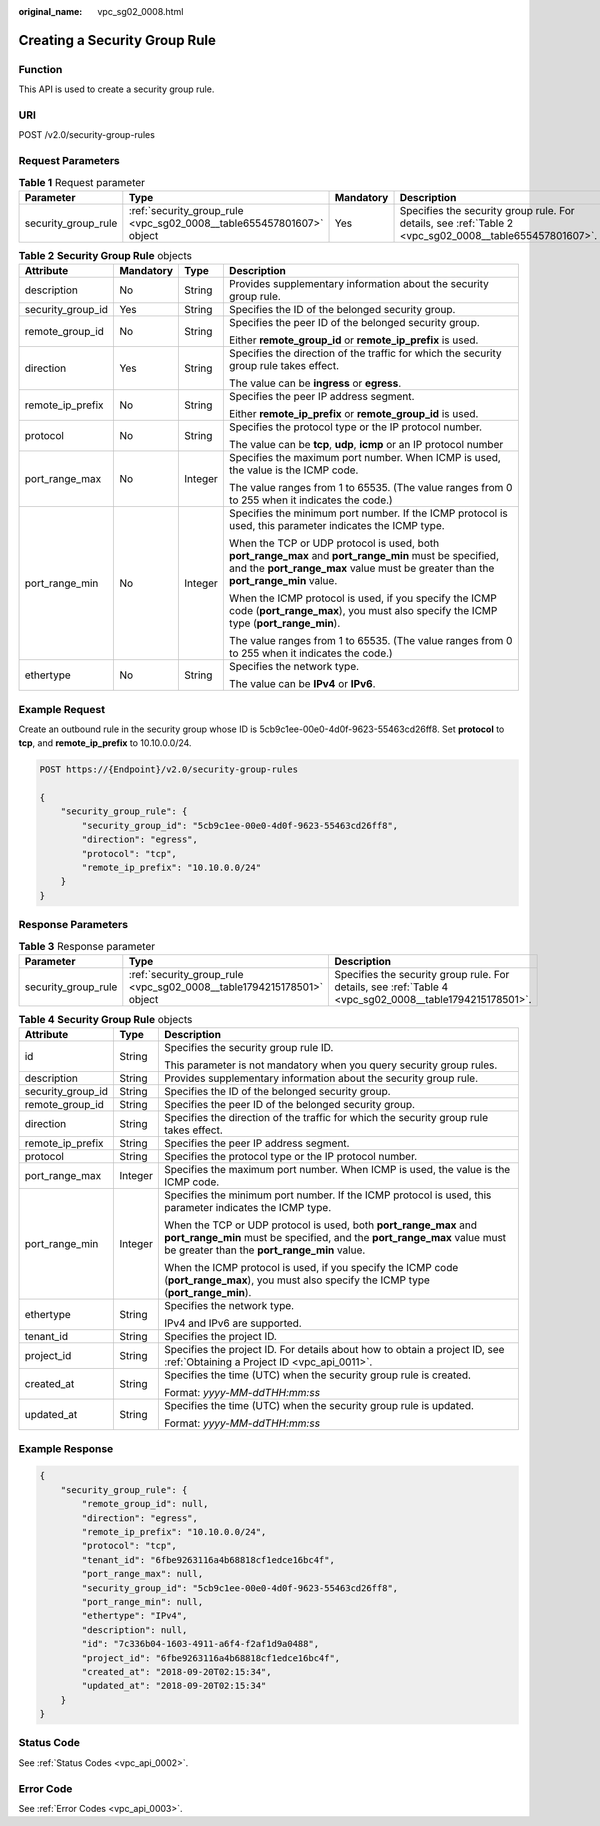 :original_name: vpc_sg02_0008.html

.. _vpc_sg02_0008:

Creating a Security Group Rule
==============================

Function
--------

This API is used to create a security group rule.

URI
---

POST /v2.0/security-group-rules

Request Parameters
------------------

.. table:: **Table 1** Request parameter

   +---------------------+----------------------------------------------------------------------+-----------+--------------------------------------------------------------------------------------------------------+
   | Parameter           | Type                                                                 | Mandatory | Description                                                                                            |
   +=====================+======================================================================+===========+========================================================================================================+
   | security_group_rule | :ref:`security_group_rule <vpc_sg02_0008__table655457801607>` object | Yes       | Specifies the security group rule. For details, see :ref:`Table 2 <vpc_sg02_0008__table655457801607>`. |
   +---------------------+----------------------------------------------------------------------+-----------+--------------------------------------------------------------------------------------------------------+

.. _vpc_sg02_0008__table655457801607:

.. table:: **Table 2** **Security Group Rule** objects

   +-------------------+-----------------+-----------------+---------------------------------------------------------------------------------------------------------------------------------------------------------------------------------------------+
   | Attribute         | Mandatory       | Type            | Description                                                                                                                                                                                 |
   +===================+=================+=================+=============================================================================================================================================================================================+
   | description       | No              | String          | Provides supplementary information about the security group rule.                                                                                                                           |
   +-------------------+-----------------+-----------------+---------------------------------------------------------------------------------------------------------------------------------------------------------------------------------------------+
   | security_group_id | Yes             | String          | Specifies the ID of the belonged security group.                                                                                                                                            |
   +-------------------+-----------------+-----------------+---------------------------------------------------------------------------------------------------------------------------------------------------------------------------------------------+
   | remote_group_id   | No              | String          | Specifies the peer ID of the belonged security group.                                                                                                                                       |
   |                   |                 |                 |                                                                                                                                                                                             |
   |                   |                 |                 | Either **remote_group_id** or **remote_ip_prefix** is used.                                                                                                                                 |
   +-------------------+-----------------+-----------------+---------------------------------------------------------------------------------------------------------------------------------------------------------------------------------------------+
   | direction         | Yes             | String          | Specifies the direction of the traffic for which the security group rule takes effect.                                                                                                      |
   |                   |                 |                 |                                                                                                                                                                                             |
   |                   |                 |                 | The value can be **ingress** or **egress**.                                                                                                                                                 |
   +-------------------+-----------------+-----------------+---------------------------------------------------------------------------------------------------------------------------------------------------------------------------------------------+
   | remote_ip_prefix  | No              | String          | Specifies the peer IP address segment.                                                                                                                                                      |
   |                   |                 |                 |                                                                                                                                                                                             |
   |                   |                 |                 | Either **remote_ip_prefix** or **remote_group_id** is used.                                                                                                                                 |
   +-------------------+-----------------+-----------------+---------------------------------------------------------------------------------------------------------------------------------------------------------------------------------------------+
   | protocol          | No              | String          | Specifies the protocol type or the IP protocol number.                                                                                                                                      |
   |                   |                 |                 |                                                                                                                                                                                             |
   |                   |                 |                 | The value can be **tcp**, **udp**, **icmp** or an IP protocol number                                                                                                                        |
   +-------------------+-----------------+-----------------+---------------------------------------------------------------------------------------------------------------------------------------------------------------------------------------------+
   | port_range_max    | No              | Integer         | Specifies the maximum port number. When ICMP is used, the value is the ICMP code.                                                                                                           |
   |                   |                 |                 |                                                                                                                                                                                             |
   |                   |                 |                 | The value ranges from 1 to 65535. (The value ranges from 0 to 255 when it indicates the code.)                                                                                              |
   +-------------------+-----------------+-----------------+---------------------------------------------------------------------------------------------------------------------------------------------------------------------------------------------+
   | port_range_min    | No              | Integer         | Specifies the minimum port number. If the ICMP protocol is used, this parameter indicates the ICMP type.                                                                                    |
   |                   |                 |                 |                                                                                                                                                                                             |
   |                   |                 |                 | When the TCP or UDP protocol is used, both **port_range_max** and **port_range_min** must be specified, and the **port_range_max** value must be greater than the **port_range_min** value. |
   |                   |                 |                 |                                                                                                                                                                                             |
   |                   |                 |                 | When the ICMP protocol is used, if you specify the ICMP code (**port_range_max**), you must also specify the ICMP type (**port_range_min**).                                                |
   |                   |                 |                 |                                                                                                                                                                                             |
   |                   |                 |                 | The value ranges from 1 to 65535. (The value ranges from 0 to 255 when it indicates the code.)                                                                                              |
   +-------------------+-----------------+-----------------+---------------------------------------------------------------------------------------------------------------------------------------------------------------------------------------------+
   | ethertype         | No              | String          | Specifies the network type.                                                                                                                                                                 |
   |                   |                 |                 |                                                                                                                                                                                             |
   |                   |                 |                 | The value can be **IPv4** or **IPv6**.                                                                                                                                                      |
   +-------------------+-----------------+-----------------+---------------------------------------------------------------------------------------------------------------------------------------------------------------------------------------------+

Example Request
---------------

Create an outbound rule in the security group whose ID is 5cb9c1ee-00e0-4d0f-9623-55463cd26ff8. Set **protocol** to **tcp**, and **remote_ip_prefix** to 10.10.0.0/24.

.. code-block:: text

   POST https://{Endpoint}/v2.0/security-group-rules

   {
       "security_group_rule": {
           "security_group_id": "5cb9c1ee-00e0-4d0f-9623-55463cd26ff8",
           "direction": "egress",
           "protocol": "tcp",
           "remote_ip_prefix": "10.10.0.0/24"
       }
   }

Response Parameters
-------------------

.. table:: **Table 3** Response parameter

   +---------------------+-----------------------------------------------------------------------+---------------------------------------------------------------------------------------------------------+
   | Parameter           | Type                                                                  | Description                                                                                             |
   +=====================+=======================================================================+=========================================================================================================+
   | security_group_rule | :ref:`security_group_rule <vpc_sg02_0008__table1794215178501>` object | Specifies the security group rule. For details, see :ref:`Table 4 <vpc_sg02_0008__table1794215178501>`. |
   +---------------------+-----------------------------------------------------------------------+---------------------------------------------------------------------------------------------------------+

.. _vpc_sg02_0008__table1794215178501:

.. table:: **Table 4** **Security Group Rule** objects

   +-----------------------+-----------------------+---------------------------------------------------------------------------------------------------------------------------------------------------------------------------------------------+
   | Attribute             | Type                  | Description                                                                                                                                                                                 |
   +=======================+=======================+=============================================================================================================================================================================================+
   | id                    | String                | Specifies the security group rule ID.                                                                                                                                                       |
   |                       |                       |                                                                                                                                                                                             |
   |                       |                       | This parameter is not mandatory when you query security group rules.                                                                                                                        |
   +-----------------------+-----------------------+---------------------------------------------------------------------------------------------------------------------------------------------------------------------------------------------+
   | description           | String                | Provides supplementary information about the security group rule.                                                                                                                           |
   +-----------------------+-----------------------+---------------------------------------------------------------------------------------------------------------------------------------------------------------------------------------------+
   | security_group_id     | String                | Specifies the ID of the belonged security group.                                                                                                                                            |
   +-----------------------+-----------------------+---------------------------------------------------------------------------------------------------------------------------------------------------------------------------------------------+
   | remote_group_id       | String                | Specifies the peer ID of the belonged security group.                                                                                                                                       |
   +-----------------------+-----------------------+---------------------------------------------------------------------------------------------------------------------------------------------------------------------------------------------+
   | direction             | String                | Specifies the direction of the traffic for which the security group rule takes effect.                                                                                                      |
   +-----------------------+-----------------------+---------------------------------------------------------------------------------------------------------------------------------------------------------------------------------------------+
   | remote_ip_prefix      | String                | Specifies the peer IP address segment.                                                                                                                                                      |
   +-----------------------+-----------------------+---------------------------------------------------------------------------------------------------------------------------------------------------------------------------------------------+
   | protocol              | String                | Specifies the protocol type or the IP protocol number.                                                                                                                                      |
   +-----------------------+-----------------------+---------------------------------------------------------------------------------------------------------------------------------------------------------------------------------------------+
   | port_range_max        | Integer               | Specifies the maximum port number. When ICMP is used, the value is the ICMP code.                                                                                                           |
   +-----------------------+-----------------------+---------------------------------------------------------------------------------------------------------------------------------------------------------------------------------------------+
   | port_range_min        | Integer               | Specifies the minimum port number. If the ICMP protocol is used, this parameter indicates the ICMP type.                                                                                    |
   |                       |                       |                                                                                                                                                                                             |
   |                       |                       | When the TCP or UDP protocol is used, both **port_range_max** and **port_range_min** must be specified, and the **port_range_max** value must be greater than the **port_range_min** value. |
   |                       |                       |                                                                                                                                                                                             |
   |                       |                       | When the ICMP protocol is used, if you specify the ICMP code (**port_range_max**), you must also specify the ICMP type (**port_range_min**).                                                |
   +-----------------------+-----------------------+---------------------------------------------------------------------------------------------------------------------------------------------------------------------------------------------+
   | ethertype             | String                | Specifies the network type.                                                                                                                                                                 |
   |                       |                       |                                                                                                                                                                                             |
   |                       |                       | IPv4 and IPv6 are supported.                                                                                                                                                                |
   +-----------------------+-----------------------+---------------------------------------------------------------------------------------------------------------------------------------------------------------------------------------------+
   | tenant_id             | String                | Specifies the project ID.                                                                                                                                                                   |
   +-----------------------+-----------------------+---------------------------------------------------------------------------------------------------------------------------------------------------------------------------------------------+
   | project_id            | String                | Specifies the project ID. For details about how to obtain a project ID, see :ref:`Obtaining a Project ID <vpc_api_0011>`.                                                                   |
   +-----------------------+-----------------------+---------------------------------------------------------------------------------------------------------------------------------------------------------------------------------------------+
   | created_at            | String                | Specifies the time (UTC) when the security group rule is created.                                                                                                                           |
   |                       |                       |                                                                                                                                                                                             |
   |                       |                       | Format: *yyyy-MM-ddTHH:mm:ss*                                                                                                                                                               |
   +-----------------------+-----------------------+---------------------------------------------------------------------------------------------------------------------------------------------------------------------------------------------+
   | updated_at            | String                | Specifies the time (UTC) when the security group rule is updated.                                                                                                                           |
   |                       |                       |                                                                                                                                                                                             |
   |                       |                       | Format: *yyyy-MM-ddTHH:mm:ss*                                                                                                                                                               |
   +-----------------------+-----------------------+---------------------------------------------------------------------------------------------------------------------------------------------------------------------------------------------+

Example Response
----------------

.. code-block::

   {
       "security_group_rule": {
           "remote_group_id": null,
           "direction": "egress",
           "remote_ip_prefix": "10.10.0.0/24",
           "protocol": "tcp",
           "tenant_id": "6fbe9263116a4b68818cf1edce16bc4f",
           "port_range_max": null,
           "security_group_id": "5cb9c1ee-00e0-4d0f-9623-55463cd26ff8",
           "port_range_min": null,
           "ethertype": "IPv4",
           "description": null,
           "id": "7c336b04-1603-4911-a6f4-f2af1d9a0488",
           "project_id": "6fbe9263116a4b68818cf1edce16bc4f",
           "created_at": "2018-09-20T02:15:34",
           "updated_at": "2018-09-20T02:15:34"
       }
   }

Status Code
-----------

See :ref:`Status Codes <vpc_api_0002>`.

Error Code
----------

See :ref:`Error Codes <vpc_api_0003>`.
